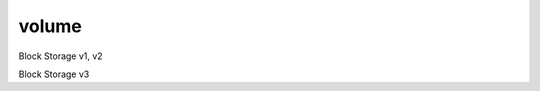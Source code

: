 ======
volume
======

Block Storage v1, v2

.. autoprogram-cliff:: openstack.volume.v3
   :command: volume create

.. autoprogram-cliff:: openstack.volume.v3
   :command: volume delete

.. autoprogram-cliff:: openstack.volume.v3
   :command: volume list

.. autoprogram-cliff:: openstack.volume.v3
   :command: volume migrate

.. autoprogram-cliff:: openstack.volume.v3
   :command: volume set

.. autoprogram-cliff:: openstack.volume.v3
   :command: volume show

.. autoprogram-cliff:: openstack.volume.v3
   :command: volume unset

Block Storage v3

.. autoprogram-cliff:: openstack.volume.v3
    :command: volume summary

.. autoprogram-cliff:: openstack.volume.v3
    :command: volume revert
